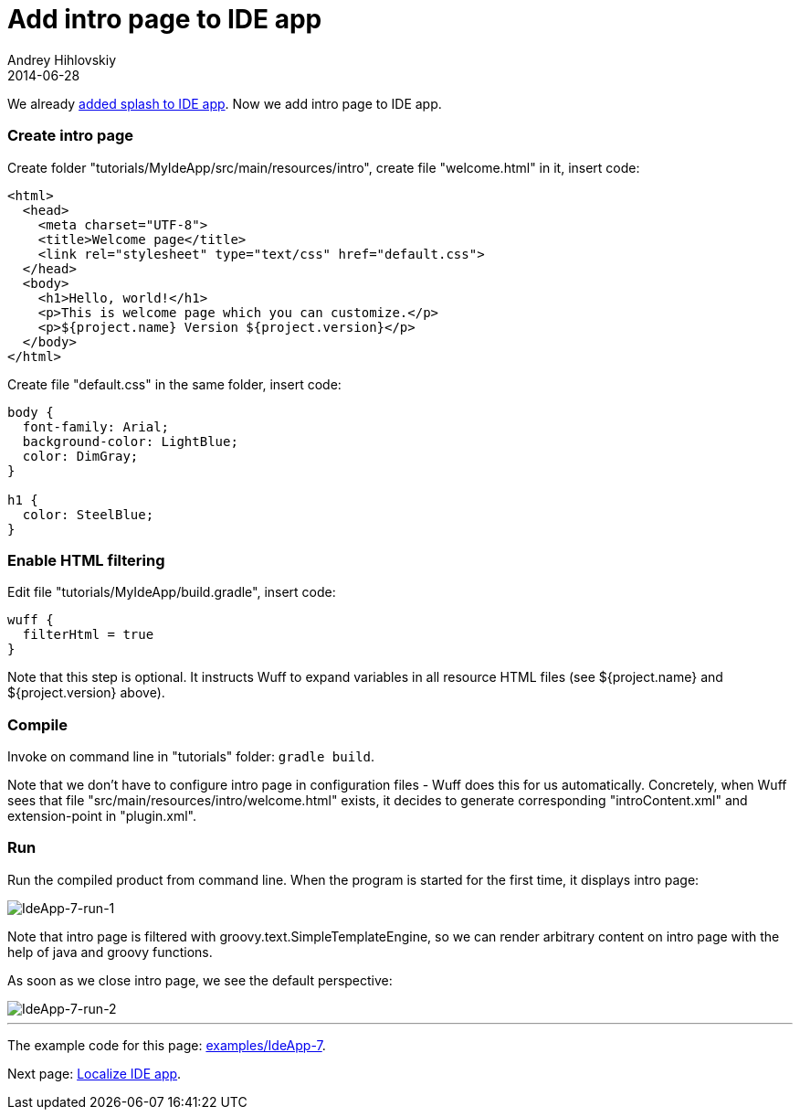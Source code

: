 = Add intro page to IDE app
Andrey Hihlovskiy
2014-06-28
:sectanchors:
:jbake-type: page
:jbake-status: published

We already xref:Add-splash-to-IDE-app#[added splash to IDE app]. Now we add intro page to IDE app.

### Create intro page

Create folder "tutorials/MyIdeApp/src/main/resources/intro", create file "welcome.html" in it, insert code:

```html
<html>
  <head>
    <meta charset="UTF-8">
    <title>Welcome page</title>
    <link rel="stylesheet" type="text/css" href="default.css">
  </head>
  <body>
    <h1>Hello, world!</h1>
    <p>This is welcome page which you can customize.</p>
    <p>${project.name} Version ${project.version}</p>
  </body>
</html>
```

Create file "default.css" in the same folder, insert code:

```css
body {
  font-family: Arial;
  background-color: LightBlue;
  color: DimGray;
}

h1 {
  color: SteelBlue;
}
```

### Enable HTML filtering

Edit file "tutorials/MyIdeApp/build.gradle", insert code:

```groovy
wuff {
  filterHtml = true
}
```

Note that this step is optional. It instructs Wuff to expand variables in all resource HTML files (see ${project.name} and ${project.version} above).

### Compile

Invoke on command line in "tutorials" folder: `gradle build`.

Note that we don't have to configure intro page in configuration files - Wuff does this for us automatically. Concretely, when Wuff sees that file "src/main/resources/intro/welcome.html" exists, it decides to generate corresponding "introContent.xml" and extension-point in "plugin.xml".

### Run

Run the compiled product from command line. When the program is started for the first time, it displays intro page:

image::images/IdeApp-7-run-1.png[IdeApp-7-run-1]

Note that intro page is filtered with groovy.text.SimpleTemplateEngine, so we can render arbitrary content on intro page with the help of java and groovy functions.

As soon as we close intro page, we see the default perspective:

image::images/IdeApp-7-run-2.png[IdeApp-7-run-2]

---

The example code for this page: link:../tree/master/examples/IdeApp-7.html[examples/IdeApp-7].

Next page: xref:Localize-IDE-app#[Localize IDE app].
